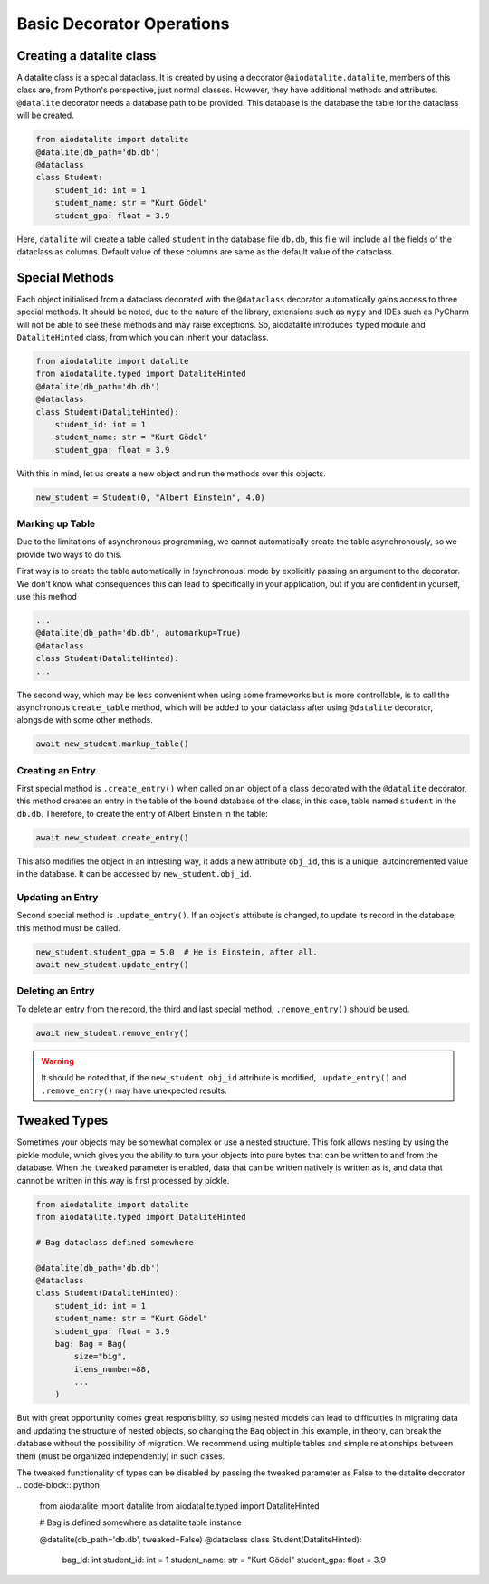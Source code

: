 Basic Decorator Operations
==========================

Creating a datalite class
-------------------------

A datalite class is a special dataclass. It is created by using a decorator ``@aiodatalite.datalite``,
members of this class are, from Python's perspective, just normal classes. However, they have
additional methods and attributes. ``@datalite`` decorator needs a database path to be provided.
This database is the database the table for the dataclass will be created.

.. code-block:: python

    from aiodatalite import datalite
    @datalite(db_path='db.db')
    @dataclass
    class Student:
        student_id: int = 1
        student_name: str = "Kurt Gödel"
        student_gpa: float = 3.9

Here, ``datalite`` will create a table called ``student`` in the database file ``db.db``, this
file will include all the fields of the dataclass as columns. Default value of these columns
are same as the default value of the dataclass.

Special Methods
---------------

Each object initialised from a dataclass decorated with the ``@dataclass`` decorator automatically
gains access to three special methods. It should be noted, due to the nature of the library, extensions
such as ``mypy`` and IDEs such as PyCharm will not be able to see these methods and may raise exceptions.
So, aiodatalite introduces ``typed`` module and ``DataliteHinted`` class, from which you can inherit your dataclass.

.. code-block:: python

    from aiodatalite import datalite
    from aiodatalite.typed import DataliteHinted
    @datalite(db_path='db.db')
    @dataclass
    class Student(DataliteHinted):
        student_id: int = 1
        student_name: str = "Kurt Gödel"
        student_gpa: float = 3.9

With this in mind, let us create a new object and run the methods over this objects.

.. code-block:: python

    new_student = Student(0, "Albert Einstein", 4.0)

Marking up Table
#################
Due to the limitations of asynchronous programming, we cannot automatically create the table asynchronously,
so we provide two ways to do this.

First way is to create the table automatically in !synchronous! mode by explicitly passing an argument to the decorator.
We don't know what consequences this can lead to specifically in your application, but if you are confident in yourself,
use this method

.. code-block:: python

    ...
    @datalite(db_path='db.db', automarkup=True)
    @dataclass
    class Student(DataliteHinted):
    ...

The second way, which may be less convenient when using some frameworks but is more controllable, is to call the
asynchronous ``create_table`` method, which will be added to your dataclass after using ``@datalite`` decorator,
alongside with some other methods.

.. code-block:: python

    await new_student.markup_table()

Creating an Entry
##################

First special method is ``.create_entry()`` when called on an object of a class decorated with the
``@datalite`` decorator, this method creates an entry in the table of the bound database of the class,
in this case, table named ``student`` in the ``db.db``. Therefore, to create the entry of Albert Einstein
in the table:

.. code-block:: python

    await new_student.create_entry()

This also modifies the object in an intresting way, it adds a new attribute ``obj_id``, this is a unique,
autoincremented value in the database. It can be accessed by ``new_student.obj_id``.

Updating an Entry
##################

Second special method is ``.update_entry()``. If an object's attribute is changed, to update its
record in the database, this method must be called.

.. code-block:: python

    new_student.student_gpa = 5.0  # He is Einstein, after all.
    await new_student.update_entry()


Deleting an Entry
##################

To delete an entry from the record, the third and last special method, ``.remove_entry()`` should
be used.

.. code-block:: python

    await new_student.remove_entry()

.. warning::

    It should be noted that, if the ``new_student.obj_id`` attribute is modified, ``.update_entry()``
    and ``.remove_entry()`` may have unexpected results.


Tweaked Types
--------------
Sometimes your objects may be somewhat complex or use a nested structure. This fork allows nesting by using the pickle
module, which gives you the ability to turn your objects into pure bytes that can be written to and from the database.
When the ``tweaked`` parameter is enabled, data that can be written natively is written as is, and data that cannot be
written in this way is first processed by pickle.

.. code-block:: python

    from aiodatalite import datalite
    from aiodatalite.typed import DataliteHinted

    # Bag dataclass defined somewhere

    @datalite(db_path='db.db')
    @dataclass
    class Student(DataliteHinted):
        student_id: int = 1
        student_name: str = "Kurt Gödel"
        student_gpa: float = 3.9
        bag: Bag = Bag(
            size="big",
            items_number=88,
            ...
        )

But with great opportunity comes great responsibility, so using nested models can lead to difficulties in migrating data
and updating the structure of nested objects, so changing the ``Bag`` object in this example, in theory, can break the
database without the possibility of migration. We recommend using multiple tables and simple relationships between them
(must be organized independently) in such cases.

The tweaked functionality of types can be disabled by passing the tweaked parameter as False to the datalite decorator
.. code-block:: python

    from aiodatalite import datalite
    from aiodatalite.typed import DataliteHinted

    # Bag is defined somewhere as datalite table instance

    @datalite(db_path='db.db', tweaked=False)
    @dataclass
    class Student(DataliteHinted):
        bag_id: int
        student_id: int = 1
        student_name: str = "Kurt Gödel"
        student_gpa: float = 3.9
